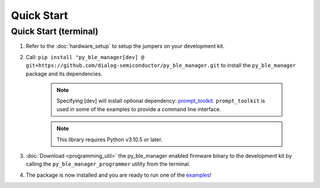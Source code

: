 Quick Start
===========

.. _Quick Start:

Quick Start (terminal)
----------------------

#. Refer to the :doc:`hardware_setup` to setup the jumpers on your development kit.

#. Call: ``pip install "py_ble_manager[dev] @ git+https://github.com/dialog-semiconductor/py_ble_manager.git`` to install the ``py_ble_manager`` package and its dependencies.

    .. note:: 
      Specifying [dev] will install optional dependency: `prompt_toolkit <https://pypi.org/project/prompt-toolkit/>`_.
      ``prompt_toolkit`` is used in some of the examples to provide a command line interface.

    .. note:: 
      This library requires Python v3.10.5 or later.

#. :doc:`Download <programming_util>` the py_ble_manager enabled firmware binary to the development kit by calling the ``py_ble_manager_programmer`` utility from the terminal.
    
#. The package is now installed and you are ready to run one of the `examples <https://github.com/Renesas-US-Connectivity/py_ble_manager/tree/main/examples>`_!
